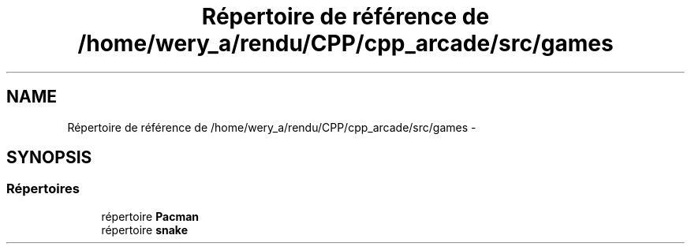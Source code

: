 .TH "Répertoire de référence de /home/wery_a/rendu/CPP/cpp_arcade/src/games" 3 "Mercredi 30 Mars 2016" "Version 1" "Arcade" \" -*- nroff -*-
.ad l
.nh
.SH NAME
Répertoire de référence de /home/wery_a/rendu/CPP/cpp_arcade/src/games \- 
.SH SYNOPSIS
.br
.PP
.SS "Répertoires"

.in +1c
.ti -1c
.RI "répertoire \fBPacman\fP"
.br
.ti -1c
.RI "répertoire \fBsnake\fP"
.br
.in -1c
